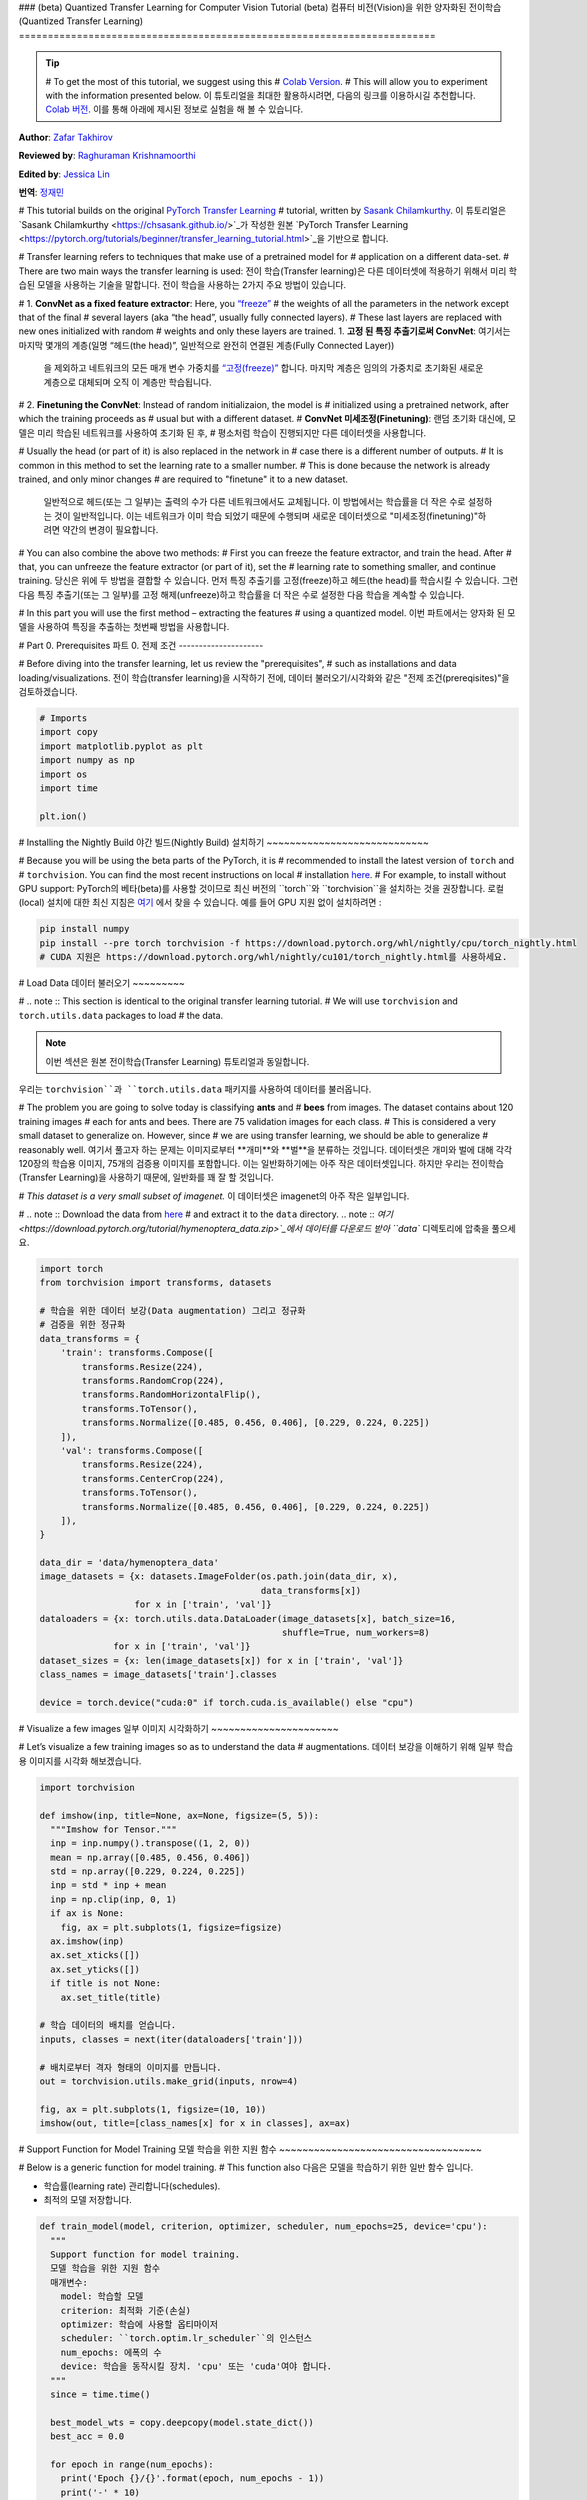 ### (beta) Quantized Transfer Learning for Computer Vision Tutorial
(beta) 컴퓨터 비전(Vision)을 위한 양자화된 전이학습(Quantized Transfer Learning)
========================================================================

.. tip::
   # To get the most of this tutorial, we suggest using this
   # `Colab Version <https://colab.research.google.com/github/pytorch/tutorials/blob/gh-pages/_downloads/quantized_transfer_learning_tutorial.ipynb>`_.
   # This will allow you to experiment with the information presented below.
   이 튜토리얼을 최대한 활용하시려면, 다음의 링크를 이용하시길 추천합니다.
   `Colab 버전 <https://colab.research.google.com/github/pytorch/tutorials/blob/gh-pages/_downloads/quantized_transfer_learning_tutorial.ipynb>`_.
   이를 통해 아래에 제시된 정보로 실험을 해 볼 수 있습니다.

**Author**: `Zafar Takhirov <https://github.com/z-a-f>`_

**Reviewed by**: `Raghuraman Krishnamoorthi <https://github.com/raghuramank100>`_

**Edited by**: `Jessica Lin <https://github.com/jlin27>`_

**번역**: `정재민 <https://github.com/jjeamin>`_

# This tutorial builds on the original `PyTorch Transfer Learning <https://pytorch.org/tutorials/beginner/transfer_learning_tutorial.html>`_
# tutorial, written by `Sasank Chilamkurthy <https://chsasank.github.io/>`_.
이 튜토리얼은 `Sasank Chilamkurthy <https://chsasank.github.io/>`_가 작성한 원본
`PyTorch Transfer Learning <https://pytorch.org/tutorials/beginner/transfer_learning_tutorial.html>`_을 기반으로 합니다.

# Transfer learning refers to techniques that make use of a pretrained model for
# application on a different data-set.
# There are two main ways the transfer learning is used:
전이 학습(Transfer learning)은 다른 데이터셋에 적용하기 위해서 미리 학습된 모델을 사용하는 기술을 말합니다.
전이 학습을 사용하는 2가지 주요 방법이 있습니다.

# 1. **ConvNet as a fixed feature extractor**: Here, you `“freeze” <https://arxiv.org/abs/1706.04983>`_
#    the weights of all the parameters in the network except that of the final
#    several layers (aka “the head”, usually fully connected layers).
#    These last layers are replaced with new ones initialized with random
#    weights and only these layers are trained.
1. **고정 된 특징 추출기로써 ConvNet**: 여기서는 마지막 몇개의 계층(일명 “헤드(the head)”, 일반적으로 완전히 연결된 계층(Fully Connected Layer))
   을 제외하고 네트워크의 모든 매개 변수 가중치를 `“고정(freeze)” <https://arxiv.org/abs/1706.04983>`_ 합니다.
   마지막 계층은 임의의 가중치로 초기화된 새로운 계층으로 대체되며 오직 이 계층만 학습됩니다.


# 2. **Finetuning the ConvNet**: Instead of random initializaion, the model is
#    initialized using a pretrained network, after which the training proceeds as
#    usual but with a different dataset.
#    **ConvNet 미세조정(Finetuning)**: 랜덤 초기화 대신에, 모델은 미리 학습된 네트워크를 사용하여 초기화 된 후,
#    평소처럼 학습이 진행되지만 다른 데이터셋을 사용합니다.

#    Usually the head (or part of it) is also replaced in the network in
#    case there is a different number of outputs.
#    It is common in this method to set the learning rate to a smaller number.
#    This is done because the network is already trained, and only minor changes
#    are required to "finetune" it to a new dataset.
   일반적으로 헤드(또는 그 일부)는 출력의 수가 다른 네트워크에서도 교체됩니다.
   이 방법에서는 학습률을 더 작은 수로 설정하는 것이 일반적입니다.
   이는 네트워크가 이미 학습 되었기 때문에 수행되며 새로운 데이터셋으로 "미세조정(finetuning)"하려면 약간의 변경이 필요합니다.


# You can also combine the above two methods:
# First you can freeze the feature extractor, and train the head. After
# that, you can unfreeze the feature extractor (or part of it), set the
# learning rate to something smaller, and continue training.
당신은 위에 두 방법을 결합할 수 있습니다.
먼저 특징 추출기를 고정(freeze)하고 헤드(the head)를 학습시킬 수 있습니다.
그런 다음 특징 추출기(또는 그 일부)를 고정 해제(unfreeze)하고 학습률을
더 작은 수로 설정한 다음 학습을 계속할 수 있습니다.

# In this part you will use the first method – extracting the features
# using a quantized model.
이번 파트에서는 양자화 된 모델을 사용하여 특징을 추출하는 첫번째 방법을 사용합니다.


# Part 0. Prerequisites
파트 0. 전제 조건
---------------------

# Before diving into the transfer learning, let us review the "prerequisites",
# such as installations and data loading/visualizations.
전이 학습(transfer learning)을 시작하기 전에,
데이터 불러오기/시각화와 같은 "전제 조건(prereqisites)"을 검토하겠습니다.

.. code:: python

    # Imports
    import copy
    import matplotlib.pyplot as plt
    import numpy as np
    import os
    import time

    plt.ion()

# Installing the Nightly Build
야간 빌드(Nightly Build) 설치하기
~~~~~~~~~~~~~~~~~~~~~~~~~~~~

# Because you will be using the beta parts of the PyTorch, it is
# recommended to install the latest version of ``torch`` and
# ``torchvision``. You can find the most recent instructions on local
# installation `here <https://pytorch.org/get-started/locally/>`_.
# For example, to install without GPU support:
PyTorch의 베타(beta)를 사용할 것이므로 최신 버전의 ``torch``와 ``torchvision``을 설치하는 것을 권장합니다.
로컬(local) 설치에 대한 최신 지침은 `여기 <https://pytorch.org/get-started/locally/>`_ 에서 찾을 수 있습니다.
예를 들어 GPU 지원 없이 설치하려면 :


.. code:: shell

   pip install numpy
   pip install --pre torch torchvision -f https://download.pytorch.org/whl/nightly/cpu/torch_nightly.html
   # CUDA 지원은 https://download.pytorch.org/whl/nightly/cu101/torch_nightly.html를 사용하세요.


# Load Data
데이터 불러오기
~~~~~~~~~

# .. note :: This section is identical to the original transfer learning tutorial.
# We will use ``torchvision`` and ``torch.utils.data`` packages to load
# the data.

.. note :: 이번 섹션은 원본 전이학습(Transfer Learning) 튜토리얼과 동일합니다.
우리는 ``torchvision``과 ``torch.utils.data`` 패키지를 사용하여 데이터를 불러옵니다.

# The problem you are going to solve today is classifying **ants** and
# **bees** from images. The dataset contains about 120 training images
# each for ants and bees. There are 75 validation images for each class.
# This is considered a very small dataset to generalize on. However, since
# we are using transfer learning, we should be able to generalize
# reasonably well.
여기서 풀고자 하는 문제는 이미지로부터 **개미**와 **벌**을 분류하는 것입니다.
데이터셋은 개미와 벌에 대해 각각 120장의 학습용 이미지, 75개의 검증용 이미지를 포함합니다.
이는 일반화하기에는 아주 작은 데이터셋입니다.
하지만 우리는 전이학습(Transfer Learning)을 사용하기 때문에, 일반화를 꽤 잘 할 것입니다.

# *This dataset is a very small subset of imagenet.*
이 데이터셋은 imagenet의 아주 작은 일부입니다.

# .. note :: Download the data from `here <https://download.pytorch.org/tutorial/hymenoptera_data.zip>`_
#   and extract it to the ``data`` directory.
.. note :: `여기 <https://download.pytorch.org/tutorial/hymenoptera_data.zip>`_에서
데이터를 다운로드 받아 ``data`` 디렉토리에 압축을 풀으세요.


.. code:: python

    import torch
    from torchvision import transforms, datasets

    # 학습을 위한 데이터 보강(Data augmentation) 그리고 정규화
    # 검증을 위한 정규화
    data_transforms = {
        'train': transforms.Compose([
            transforms.Resize(224),
            transforms.RandomCrop(224),
            transforms.RandomHorizontalFlip(),
            transforms.ToTensor(),
            transforms.Normalize([0.485, 0.456, 0.406], [0.229, 0.224, 0.225])
        ]),
        'val': transforms.Compose([
            transforms.Resize(224),
            transforms.CenterCrop(224),
            transforms.ToTensor(),
            transforms.Normalize([0.485, 0.456, 0.406], [0.229, 0.224, 0.225])
        ]),
    }

    data_dir = 'data/hymenoptera_data'
    image_datasets = {x: datasets.ImageFolder(os.path.join(data_dir, x),
                                              data_transforms[x])
                      for x in ['train', 'val']}
    dataloaders = {x: torch.utils.data.DataLoader(image_datasets[x], batch_size=16,
                                                  shuffle=True, num_workers=8)
                  for x in ['train', 'val']}
    dataset_sizes = {x: len(image_datasets[x]) for x in ['train', 'val']}
    class_names = image_datasets['train'].classes

    device = torch.device("cuda:0" if torch.cuda.is_available() else "cpu")


# Visualize a few images
일부 이미지 시각화하기
~~~~~~~~~~~~~~~~~~~~~~

# Let’s visualize a few training images so as to understand the data
# augmentations.
데이터 보강을 이해하기 위해 일부 학습용 이미지를 시각화 해보겠습니다.

.. code:: python

    import torchvision

    def imshow(inp, title=None, ax=None, figsize=(5, 5)):
      """Imshow for Tensor."""
      inp = inp.numpy().transpose((1, 2, 0))
      mean = np.array([0.485, 0.456, 0.406])
      std = np.array([0.229, 0.224, 0.225])
      inp = std * inp + mean
      inp = np.clip(inp, 0, 1)
      if ax is None:
        fig, ax = plt.subplots(1, figsize=figsize)
      ax.imshow(inp)
      ax.set_xticks([])
      ax.set_yticks([])
      if title is not None:
        ax.set_title(title)

    # 학습 데이터의 배치를 얻습니다.
    inputs, classes = next(iter(dataloaders['train']))

    # 배치로부터 격자 형태의 이미지를 만듭니다.
    out = torchvision.utils.make_grid(inputs, nrow=4)

    fig, ax = plt.subplots(1, figsize=(10, 10))
    imshow(out, title=[class_names[x] for x in classes], ax=ax)


# Support Function for Model Training
모델 학습을 위한 지원 함수
~~~~~~~~~~~~~~~~~~~~~~~~~~~~~~~~~~~

# Below is a generic function for model training.
# This function also
다음은 모델을 학습하기 위한 일반 함수 입니다.

- 학습률(learning rate) 관리합니다(schedules).
- 최적의 모델 저장합니다.

.. code:: python

    def train_model(model, criterion, optimizer, scheduler, num_epochs=25, device='cpu'):
      """
      Support function for model training.
      모델 학습을 위한 지원 함수
      매개변수:
        model: 학습할 모델
        criterion: 최적화 기준(손실)
        optimizer: 학습에 사용할 옵티마이저
        scheduler: ``torch.optim.lr_scheduler``의 인스턴스
        num_epochs: 에폭의 수
        device: 학습을 동작시킬 장치. 'cpu' 또는 'cuda'여야 합니다.
      """
      since = time.time()

      best_model_wts = copy.deepcopy(model.state_dict())
      best_acc = 0.0

      for epoch in range(num_epochs):
        print('Epoch {}/{}'.format(epoch, num_epochs - 1))
        print('-' * 10)

        # 각 에폭에는 학습 및 검증 단계가 있습니다.
        for phase in ['train', 'val']:
          if phase == 'train':
            model.train()  # 모델을 학습 모드로 설정하기
          else:
            model.eval()   # 모델을 평가 모드로 설정하기

          running_loss = 0.0
          running_corrects = 0

          # 데이터 반복하기
          for inputs, labels in dataloaders[phase]:
            inputs = inputs.to(device)
            labels = labels.to(device)

            # 매개 변수 기울기를 0으로 설정하기
            optimizer.zero_grad()

            # 순전파
            # 학습 동안만 연산 기록을 추적하기
            with torch.set_grad_enabled(phase == 'train'):
              outputs = model(inputs)
              _, preds = torch.max(outputs, 1)
              loss = criterion(outputs, labels)

              # 역전파 + 학습 단계에서만 최적화
              if phase == 'train':
                loss.backward()
                optimizer.step()

            # 통계보기
            running_loss += loss.item() * inputs.size(0)
            running_corrects += torch.sum(preds == labels.data)
          if phase == 'train':
            scheduler.step()

          epoch_loss = running_loss / dataset_sizes[phase]
          epoch_acc = running_corrects.double() / dataset_sizes[phase]

          print('{} Loss: {:.4f} Acc: {:.4f}'.format(
            phase, epoch_loss, epoch_acc))

          # 모델 복사하기
          if phase == 'val' and epoch_acc > best_acc:
            best_acc = epoch_acc
            best_model_wts = copy.deepcopy(model.state_dict())

        print()

      time_elapsed = time.time() - since
      print('Training complete in {:.0f}m {:.0f}s'.format(
        time_elapsed // 60, time_elapsed % 60))
      print('Best val Acc: {:4f}'.format(best_acc))

      # 최적의 모델 가중치 불러오기
      model.load_state_dict(best_model_wts)
      return model


# Support Function for Visualizing the Model Predictions
모델 예측을 시각화하기 위한 지원 함수
~~~~~~~~~~~~~~~~~~~~~~~~~~~~~~~~~~~~~~~~~~~~~~~~~~~~~~

# Generic function to display predictions for a few images
일부 이미지에 대한 예측을 표시하는 일반 함수

.. code:: python

    def visualize_model(model, rows=3, cols=3):
      was_training = model.training
      model.eval()
      current_row = current_col = 0
      fig, ax = plt.subplots(rows, cols, figsize=(cols*2, rows*2))

      with torch.no_grad():
        for idx, (imgs, lbls) in enumerate(dataloaders['val']):
          imgs = imgs.cpu()
          lbls = lbls.cpu()

          outputs = model(imgs)
          _, preds = torch.max(outputs, 1)

          for jdx in range(imgs.size()[0]):
            imshow(imgs.data[jdx], ax=ax[current_row, current_col])
            ax[current_row, current_col].axis('off')
            ax[current_row, current_col].set_title('predicted: {}'.format(class_names[preds[jdx]]))

            current_col += 1
            if current_col >= cols:
              current_row += 1
              current_col = 0
            if current_row >= rows:
              model.train(mode=was_training)
              return
        model.train(mode=was_training)


# Part 1. Training a Custom Classifier based on a Quantized Feature Extractor
파트 1. 양자화된 특징 추출기(Quantized Feature Extractor)를 기반으로 사용자 지정 분류기 훈련하기
---------------------------------------------------------------------------

# In this section you will use a “frozen” quantized feature extractor, and
# train a custom classifier head on top of it. Unlike floating point
# models, you don’t need to set requires_grad=False for the quantized
# model, as it has no trainable parameters. Please, refer to the
# `documentation <https://pytorch.org/docs/stable/quantization.html>`_ for
# more details.

이번 섹션에서는 “고정 된(frozen)” 양자화 특징 추출기를 사용하고 그 위에 사용자 지정 분류기 헤드를
학습합니다. 부동 소수점 모델과 다르게 양자화 된 모델에는 학습 가능한 매개 변수가 없으므로
requires_grad = False를 설정할 필요가 없습니다. 자세한 내용은 `설명서 <https://pytorch.org/docs/stable/quantization.html>`_ 를 참조하세요.

Load a pretrained model: for this exercise you will be using
`ResNet-18 <https://pytorch.org/hub/pytorch_vision_resnet/>`_.

미리 학습된 모델을 불러옵니다: 이번 예제에서는 `ResNet-18 <https://pytorch.org/hub/pytorch_vision_resnet/>`_ 을 사용할 것입니다.

.. code:: python

    import torchvision.models.quantization as models

    # You will need the number of filters in the `fc` for future use.
    # Here the size of each output sample is set to 2.
    # Alternatively, it can be generalized to nn.Linear(num_ftrs, len(class_names)).
    model_fe = models.resnet18(pretrained=True, progress=True, quantize=True)
    num_ftrs = model_fe.fc.in_features


At this point you need to modify the pretrained model. The model
has the quantize/dequantize blocks in the beginning and the end. However,
because you will only use the feature extractor, the dequantizatioin layer has
to move right before the linear layer (the head). The easiest way to do that
is to wrap the model in the ``nn.Sequential`` module.

The first step is to isolate the feature extractor in the ResNet
model. Although in this example you are tasked to use all layers except
``fc`` as the feature extractor, in reality, you can take as many parts
as you need. This would be useful in case you would like to replace some
of the convolutional layers as well.


.. note:: When separating the feature extractor from the rest of a quantized
   model, you have to manually place the quantizer/dequantized in the
   beginning and the end of the parts you want to keep quantized.

The function below creates a model with a custom head.

.. code:: python

    from torch import nn

    def create_combined_model(model_fe):
      # Step 1. Isolate the feature extractor.
      model_fe_features = nn.Sequential(
        model_fe.quant,  # Quantize the input
        model_fe.conv1,
        model_fe.bn1,
        model_fe.relu,
        model_fe.maxpool,
        model_fe.layer1,
        model_fe.layer2,
        model_fe.layer3,
        model_fe.layer4,
        model_fe.avgpool,
        model_fe.dequant,  # Dequantize the output
      )

      # Step 2. Create a new "head"
      new_head = nn.Sequential(
        nn.Dropout(p=0.5),
        nn.Linear(num_ftrs, 2),
      )

      # Step 3. Combine, and don't forget the quant stubs.
      new_model = nn.Sequential(
        model_fe_features,
        nn.Flatten(1),
        new_head,
      )
      return new_model

.. warning:: Currently the quantized models can only be run on CPU.
  However, it is possible to send the non-quantized parts of the model to a GPU.

.. code:: python

    import torch.optim as optim
    new_model = create_combined_model(model_fe)
    new_model = new_model.to('cpu')

    criterion = nn.CrossEntropyLoss()

    # Note that we are only training the head.
    optimizer_ft = optim.SGD(new_model.parameters(), lr=0.01, momentum=0.9)

    # Decay LR by a factor of 0.1 every 7 epochs
    exp_lr_scheduler = optim.lr_scheduler.StepLR(optimizer_ft, step_size=7, gamma=0.1)


# Train and evaluate
학습과 평가
~~~~~~~~~~~~~~~~~~

# This step takes around 15-25 min on CPU. Because the quantized model can
# only run on the CPU, you cannot run the training on GPU.

이 단계는 CPU에서 약 15 ~ 25분 걸립니다. 양자화 된 모델은 CPU에서만 실행되기 때문에
GPU에서는 훈련을 실행할 수 없습니다.

.. code:: python

    new_model = train_model(new_model, criterion, optimizer_ft, exp_lr_scheduler,
                            num_epochs=25, device='cpu')

    visualize_model(new_model)
    plt.tight_layout()


# Part 2. Finetuning the Quantizable Model
파트 2. 양자화 가능한 모델 미세조정(Finetuning)
----------------------------------------

# In this part, we fine tune the feature extractor used for transfer
# learning, and quantize the feature extractor. Note that in both part 1
# and 2, the feature extractor is quantized. The difference is that in
# part 1, we use a pretrained quantized model. In this part, we create a
# quantized feature extractor after fine tuning on the data-set of
# interest, so this is a way to get better accuracy with transfer learning
# while having the benefits of quantization. Note that in our specific
# example, the training set is really small (120 images) so the benefits
# of fine tuning the entire model is not apparent. However, the procedure
# shown here will improve accuracy for transfer learning with larger
# datasets.
이번 파트에서, 우리는 전이학습(Transfer Learning)을 사용하여 특징 추출기(Feature Extractor)를
미세조정(Finetuning) 합니다. 파트 1과 2 모두에서 특징 추출기는 양자화됩니다. 차이점은 파트 1에서
사전 훈련 된 양자화 모델을 사용합니다. 이번 파트에서, 우리는 관심있는 데이터셋을 미세조정(Finetuning)하고
양자화 된 특징 추출기를 생성하므로, 양자화의 장점을 가지면서 전이 학습(Transfer Learning)으로 더 나은 정확도를
얻을 수 있는 방법입니다. 특정한 예제에서는 학습용 셋은 매우 작기 때문에(120개의 이미지) 전체 모델을
미세조정(Finetuning)하는 장점이 불분명 합니다. 그러나 여기에 표시된 절차는 더욱 더 큰 데이터셋을 사용한 전이 학습(Transfer Learning)의
정확도를 향상시킵니다.

# The pretrained feature extractor must be quantizable.
# To make sure it is quantizable, perform the following steps:

미리 학습 된 특징 추출기는 양자화가 가능해야합니다.
양자화가 가능한지 확인하기 위해서 다음 단계를 수행하세요:

#  1. Fuse ``(Conv, BN, ReLU)``, ``(Conv, BN)``, and ``(Conv, ReLU)`` using
    ``torch.quantization.fuse_modules``.
#  2. Connect the feature extractor with a custom head.
    This requires dequantizing the output of the feature extractor.
#  3. Insert fake-quantization modules at appropriate locations
    in the feature extractor to mimic quantization during training.

 1. ``torch.quantization.fuse_modules``를 사용하여 ``(Conv, BN, ReLU)``,
 ``(Conv, BN)``, 그리고 ``(Conv, ReLU)``를 융합합니다.
 2. 특징 추출기를 사용자 지정 헤드와 연결합니다. 이를 위해서 특징 추출기의 출력을 역으로 양자화 해야합니다.
 3. 특징 추출기의 적합한 위치에 가짜 양자화 모듈을 삽입하여 학습하는 동안에 양자화를 모방합니다.

# For step (1), we use models from ``torchvision/models/quantization``, which
# have a member method ``fuse_model``. This function fuses all the ``conv``,
# ``bn``, and ``relu`` modules. For custom models, this would require calling
# the ``torch.quantization.fuse_modules`` API with the list of modules to fuse
# manually.

(1) 단계의 경우 멤버 메서드(member method) ``fuse_model``이 있는
``torchvision/models/quantization``의 모델을 사용합니다.
이 함수는 모든 ``conv``, ``bn``, 그리고 ``relu`` 모듈을 통합합니다.
커스텀 모델의 경우, 수동으로 통합할 모듈의 목록과 함께 ``torch.quantization.fuse_modules`` API를 호출해야합니다.

# Step (2) is performed by the ``create_combined_model`` function
# used in the previous section.

(2) 단계는 이전 섹션에서 사용한 ``create_combined_model``함수에 의해서 수행됩니다.

# Step (3) is achieved by using ``torch.quantization.prepare_qat``, which
# inserts fake-quantization modules.

(3) 단계는 가짜 양자화 모듈을 삽입하는 ``torch.quantization.prepare_qat``를 사용하여 수행됩니다.

# As step (4), you can start "finetuning" the model, and after that convert
# it to a fully quantized version (Step 5).

(4) 단계로 모델을 "미세조정(Finetuning)"한 후 완전하게 양자화 된 버전(version)으로 변환 할 수 있습니다. (5 단계)

# To convert the fine tuned model into a quantized model you can call the
# ``torch.quantization.convert`` function (in our case only
# the feature extractor is quantized).

미세조정(Finetuning) 모델을 양자화 된 모델로 변환하려면 ``torch.quantization.convert`` 함수를
호출 할 수 있습니다. (이 경우 특징 추출기만 양자화 됩니다.)


# .. note:: Because of the random initialization your results might differ from
#    the results shown in this tutorial.

.. note:: 랜덤 초기화 때문에 여러분의 결과가
튜토리얼에 표시된 결과와 다를 수 있습니다.



# `quantize=False`를 주목하세요
model = models.resnet18(pretrained=True, progress=True, quantize=False)
num_ftrs = model.fc.in_features

# 1 단계
model.train()
model.fuse_model()
# 2 단계
model_ft = create_combined_model(model)
model_ft[0].qconfig = torch.quantization.default_qat_qconfig  # Use default QAT configuration
# 3 단계
model_ft = torch.quantization.prepare_qat(model_ft, inplace=True)


# Finetuning the model
모델 미세조정
~~~~~~~~~~~~~~~~~~~~

# In the current tutorial the whole model is fine tuned. In
# general, this will lead to higher accuracy. However, due to the small
# training set used here, we end up overfitting to the training set.

현재 튜토리얼에서는 전체 모델이 미세조정 되었습니다.
일반적으로 이것은 더 높은 정확도로 이어질 것입니다.
그러나 여기에 사용 된 작은 학습용 데이터셋으로 인해 학습용 셋에 과적합하게 됩니다.


# Step 4. Fine tune the model
4 단계. 모델 미세조정하기

.. code:: python

    for param in model_ft.parameters():
      param.requires_grad = True

    model_ft.to(device)  # GPU에서 미세조정(Finetuning) 할 수 있습니다.

    criterion = nn.CrossEntropyLoss()

    # 이미 모든 것이 학습된 상태이므로 학습률이 낮습니다.
    # 더 작은 Learning rate에 주목하세요
    optimizer_ft = optim.SGD(model_ft.parameters(), lr=1e-3, momentum=0.9, weight_decay=0.1)

    # Learning rate를 매번 몇 에폭마다 0.3배 감소시키기
    exp_lr_scheduler = optim.lr_scheduler.StepLR(optimizer_ft, step_size=5, gamma=0.3)

    model_ft_tuned = train_model(model_ft, criterion, optimizer_ft, exp_lr_scheduler,
                                 num_epochs=25, device=device)

# Step 5. Convert to quantized model
5 단계. 양자화된 모델로 변환하기

.. code:: python

    from torch.quantization import convert
    model_ft_tuned.cpu()

    model_quantized_and_trained = convert(model_ft_tuned, inplace=False)


# Lets see how the quantized model performs on a few images
양자화 된 모델이 일부 이미지에서 어떻게 동작하는지 살펴보겠습니다.

.. code:: python

    visualize_model(model_quantized_and_trained)

    plt.ioff()
    plt.tight_layout()
    plt.show()
